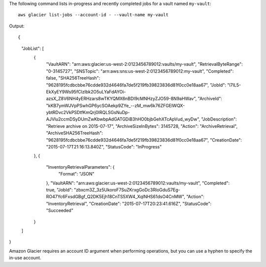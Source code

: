 The following command lists in-progress and recently completed jobs for a vault named ``my-vault``::

  aws glacier list-jobs --account-id - --vault-name my-vault

Output::

{
    "JobList": [
        {
            "VaultARN": "arn:aws:glacier:us-west-2:0123456789012:vaults/my-vault",
            "RetrievalByteRange": "0-3145727",
            "SNSTopic": "arn:aws:sns:us-west-2:0123456789012:my-vault",
            "Completed": false,
            "SHA256TreeHash": "9628195fcdbcbbe76cdde932d4646fa7de5f219fb39823836d81f0cc0e18aa67",
            "JobId": "l7IL5-EkXyEY9Ws95fClzIbk2O5uLYaFdAYOi-azsX_Z8V6NH4yERHzars8wTKYQMX6nBDI9cMNHzyZJO59-8N9aHWav",
            "ArchiveId": "kKB7ymWJVpPSwhGP6ycSOAekp9ZYe_--zM_mw6k76ZFGEIWQX-ybtRDvc2VkPSDtfKmQrj0IRQLSGsNuDp-AJVlu2ccmDSyDUmZwKbwbpAdGATGDiB3hHO0bjbGehXTcApVud_wyDw",
            "JobDescription": "Retrieve archive on 2015-07-17",
            "ArchiveSizeInBytes": 3145728,
            "Action": "ArchiveRetrieval",
            "ArchiveSHA256TreeHash": "9628195fcdbcbbe76cdde932d4646fa7de5f219fb39823836d81f0cc0e18aa67",
            "CreationDate": "2015-07-17T21:16:13.840Z",
            "StatusCode": "InProgress"
        },
        {
            "InventoryRetrievalParameters": {
                "Format": "JSON"
            },
            "VaultARN": "arn:aws:glacier:us-west-2:0123456789012:vaults/my-vault",
            "Completed": true,
            "JobId": "zbxcm3Z_3z5UkoroF7SuZKrxgGoDc3RloGduS7Eg-RO47Yc6FxsdGBgf_Q2DK5Ejh18CnTS5XW4_XqlNHS61dsO4CnMW",
            "Action": "InventoryRetrieval",
            "CreationDate": "2015-07-17T20:23:41.616Z",
            "StatusCode": "Succeeded"
        }
    ]
}

Amazon Glacier requires an account ID argument when performing operations, but you can use a hyphen to specify the in-use account.
